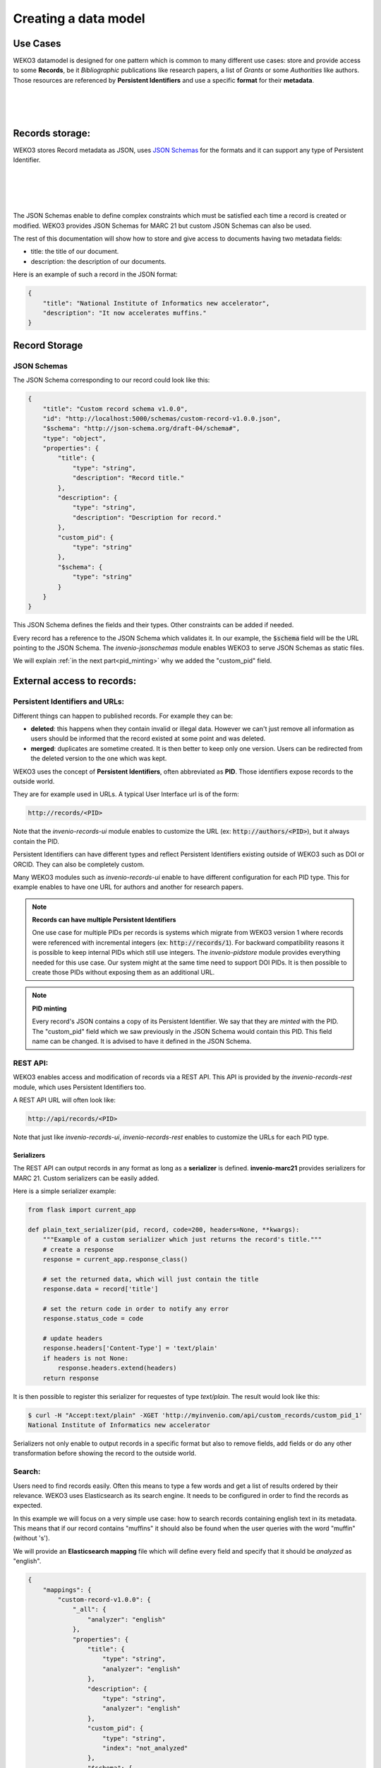 Creating a data model
=====================

Use Cases
---------

WEKO3 datamodel is designed for one pattern which is common to many
different use cases: store and provide access to some **Records**, be it
*Bibliographic* publications like research papers, a list of *Grants* or some
*Authorities* like authors. Those resources are referenced
by **Persistent Identifiers** and use a specific **format** for their
**metadata**.

|
|

..
    digraph {
        {
        "Bibliographic" [shape ="ellipse"];
        "Authority" [shape ="ellipse"];
        "Grants" [shape ="ellipse"];
        "MARC 21" [shape="hexagon"];
        "Custom format" [shape="hexagon"];
        "Bibliographic DOI" [shape="rectangle"];
        "Grant DOI" [shape="rectangle"];
        "ORCID" [shape="rectangle"];
        }
       "Bibliographic" -> "MARC 21"[ label = "  Format"];
       "Authority" -> "MARC 21" [ label = "  Format" ];
       "Grants" -> "Custom format"[label = "  Format"];
       "Bibliographic DOI" -> "Bibliographic"[ label = "  Persistent Identifier" dir="back"];
       "Grant DOI" -> "Grants"[ label = "  Persistent Identifier" dir="back"];
       "ORCID" -> "Authority"[ label = "  Persistent Identifier" dir="back"];
    }

|

Records storage:
----------------

WEKO3 stores Record metadata as JSON, uses `JSON Schemas <http://json-schema.org/>`_
for the formats and it can support any type of Persistent Identifier.

|
|

..
    digraph {
        {
        "Record" [label="Record (JSON metadata)" shape ="ellipse"];
        "Format" [label="Format (JSON Schema)" shape="hexagon"];
        "PID" [label="Persistent Identifier (DOI, Handle...)" shape="rectangle"];
        }
       "Record" -> "Format"[ label = "  Validated by"];
       "PID" -> "Record"[ label = "  Identified by" dir="back"];
    }

|
|

The JSON Schemas enable to define complex constraints which must be satisfied
each time a record is created or modified. WEKO3 provides JSON Schemas for
MARC 21 but custom JSON Schemas can also be used.

The rest of this documentation will show how to store and give access to
documents having two metadata fields:

* title: the title of our document.
* description: the description of our documents.


Here is an example of such a record in the JSON format:

.. code-block:: json

    {
        "title": "National Institute of Informatics new accelerator",
        "description": "It now accelerates muffins."
    }

Record Storage
--------------

JSON Schemas
^^^^^^^^^^^^

The JSON Schema corresponding to our record could look like this:

.. code-block:: json

    {
        "title": "Custom record schema v1.0.0",
        "id": "http://localhost:5000/schemas/custom-record-v1.0.0.json",
        "$schema": "http://json-schema.org/draft-04/schema#",
        "type": "object",
        "properties": {
            "title": {
                "type": "string",
                "description": "Record title."
            },
            "description": {
                "type": "string",
                "description": "Description for record."
            },
            "custom_pid": {
                "type": "string"
            },
            "$schema": {
                "type": "string"
            }
        }
    }

This JSON Schema defines the fields and their types. Other constraints
can be added if needed.

Every record has a reference to the JSON Schema which validates it. In our
example, the :code:`$schema` field will be the URL pointing to the JSON
Schema. The *invenio-jsonschemas* module enables WEKO3 to serve JSON Schemas
as static files.

We will explain :ref:`in the next part<pid_minting>` why we added the
"custom_pid" field.

External access to records:
---------------------------

Persistent Identifiers and URLs:
^^^^^^^^^^^^^^^^^^^^^^^^^^^^^^^^

Different things can happen to published records. For example they can be:

* **deleted**: this happens when they contain invalid or illegal data. However
  we can't just remove all information as users should be informed that the
  record existed at some point and was deleted.

* **merged**: duplicates are sometime created. It is then better to keep only
  one version. Users can be redirected from the deleted version to the one
  which was kept.

WEKO3 uses the concept of **Persistent Identifiers**, often abbreviated as
**PID**. Those identifiers expose records to the outside world.

They are for example used in URLs. A typical User Interface url is of the
form:

.. code-block:: html

    http://records/<PID>

Note that the *invenio-records-ui* module enables to customize the URL
(ex: :code:`http://authors/<PID>`), but it always contain the PID.

Persistent Identifiers can have different types and reflect Persistent
Identifiers existing outside of WEKO3 such as DOI or ORCID. They can
also be completely custom.

Many WEKO3 modules such as *invenio-records-ui* enable to have different
configuration for each PID type. This for example enables to have one URL for
authors and another for research papers.

.. note:: **Records can have multiple Persistent Identifiers**

    One use case for multiple PIDs per records is systems which migrate from
    WEKO3 version 1 where records were referenced with incremental integers
    (ex: :code:`http://records/1`). For backward compatibility reasons it is
    possible to keep internal PIDs which still use integers. The
    *invenio-pidstore* module provides everything needed for this use case. Our
    system might at the same time need to support DOI PIDs. It is then possible
    to create those PIDs without exposing them as an additional URL.

.. _pid_minting:

.. note:: **PID minting**

    Every record's JSON contains a copy of its Persistent Identifier. We say
    that they are *minted* with the PID. The "custom_pid" field which we
    saw previously in the JSON Schema would contain this PID. This field name
    can be changed. It is advised to have it defined in the JSON Schema.


REST API:
^^^^^^^^^

WEKO3 enables access and modification of records via a REST API. This API
is provided by the *invenio-records-rest* module, which uses Persistent
Identifiers too.

A REST API URL will often look like:

.. code-block:: html

    http://api/records/<PID>

Note that just like *invenio-records-ui*, *invenio-records-rest* enables
to customize the URLs for each PID type.

Serializers
"""""""""""

The REST API can output records in any format as long as a **serializer** is
defined. **invenio-marc21** provides serializers for MARC 21. Custom
serializers can be easily added.

Here is a simple serializer example:

.. code-block:: python

    from flask import current_app

    def plain_text_serializer(pid, record, code=200, headers=None, **kwargs):
        """Example of a custom serializer which just returns the record's title."""
        # create a response
        response = current_app.response_class()

        # set the returned data, which will just contain the title
        response.data = record['title']

        # set the return code in order to notify any error
        response.status_code = code

        # update headers
        response.headers['Content-Type'] = 'text/plain'
        if headers is not None:
            response.headers.extend(headers)
        return response

It is then possible to register this serializer for requestes of type
`text/plain`. The result would look like this:

.. code-block:: console

    $ curl -H "Accept:text/plain" -XGET 'http://myinvenio.com/api/custom_records/custom_pid_1'
    National Institute of Informatics new accelerator

Serializers not only enable to output records in a specific format but also
to remove fields, add fields or do any other transformation before showing
the record to the outside world.


Search:
^^^^^^^

Users need to find records easily. Often this means to type a few words
and get a list of results ordered by their relevance. WEKO3 uses
Elasticsearch as its search engine. It needs to be configured in order to
find the records as expected.

In this example we will focus on a very simple use case:
how to search records containing english text in its metadata. This means that
if our record contains "muffins" it should also be found when the user queries
with the word "muffin" (without 's').

We will provide an **Elasticsearch mapping** file which will define every field
and specify that it should be *analyzed* as "english".

.. code-block:: json

    {
        "mappings": {
            "custom-record-v1.0.0": {
                "_all": {
                    "analyzer": "english"
                },
                "properties": {
                    "title": {
                        "type": "string",
                        "analyzer": "english"
                    },
                    "description": {
                        "type": "string",
                        "analyzer": "english"
                    },
                    "custom_pid": {
                        "type": "string",
                        "index": "not_analyzed"
                    },
                    "$schema": {
                        "type": "string",
                        "index": "not_analyzed"
                    }
                }
            }
        }
    }

If you want to know more about Elasticsearch mapping you can see its
documentation.


Linking records:
----------------

WEKO3 provides tools to link records one to another.

We can extend our example by adding a "references" field which will contain
a list of references to other records.

When creating a record the user would give this as input:

.. code-block:: json

    {
        "title": "National Institute of Informatics new accelerator",
        "description": "It now accelerates muffins.",
        "references": [
            {"$ref": "http://myinvenio.com/custom_records/custom_pid_1#/title" },
            {"$ref": "http://myinvenio.com/custom_records/custom_pid_42#/title" }
        ]
    }

The pattern :code:`{"$ref": http://myinvenio.com/records/1#/title }` is called
a JSON reference. It enables to have a reference to another JSON object, or a
field in it, with a URL just like :code:`$schema`.

The corresponding JSON Schema would be:

.. code-block:: json

    {
        "title": "Custom record schema v1.0.0",
        "id": "http://localhost:5000/schemas/custom-record-v1.0.0.json",
        "$schema": "http://json-schema.org/draft-04/schema#",
        "type": "object",
        "properties": {
            "title": {
                "type": "string",
                "description": "Record title."
            },
            "description": {
                "type": "string",
                "description": "Description for record."
            },
            "references": {
                "type": "array",
                "items": {
                    "type": "object"
                }
            },
            "custom_pid": {
                "type": "string"
            },
            "$schema": {
                "type": "string"
            }
        }
    }



WEKO3 provide tools to dereference those JSON references and replace them
with the referenced value. The output would then look like this:

.. code-block:: console

    $ curl -XGET 'http://myinvenio.com/api/custom_records/custom_pid_1'
    {
        "created": "2017-03-16T14:53:42.126710+00:00",
        "links": {
        "self": "http://192.168.50.10/api/custom_records/custom_pid_1"
    },
    "metadata": {
        "$schema": "http://myinvenio.com/schema/custom_record/custom-record-v1.0.0.json",
        "custom_pid": "custom_pid_1",
        "title": "National Institute of Informatics new accelerator",
        "description": "It now accelerates muffins."
        "references": [
            "This is the title of record custom_pid_1",
            "This is the title of record custom_pid_42",
        ]
    },
    "updated": "2017-03-16T14:53:42.126725+00:00"
    }

The dereferencing is done by the serializer. The database still contain
the original JSON references.


This dereferencing is also done before the record is indexed in Elasticsearch.
Thus the mapping would define the "references" field as a list of string
(titles are of type string):


.. code-block:: json

    {
        "mappings": {
            "custom-record-v1.0.0": {
                "_all": {
                    "analyzer": "english"
                },
                "properties": {
                    "title": {
                        "type": "string",
                        "analyzer": "english"
                    },
                    "description": {
                        "type": "string",
                        "analyzer": "english"
                    },
                    "references": {
                        "type": "string"
                    },
                    "custom_pid": {
                        "type": "string",
                        "index": "not_analyzed"
                    },
                    "$schema": {
                        "type": "string",
                        "index": "not_analyzed"
                    }
                }
            }
        }
    }


.. warning::

    The records containing the references need to be reindexed if the
    referenced records change.

